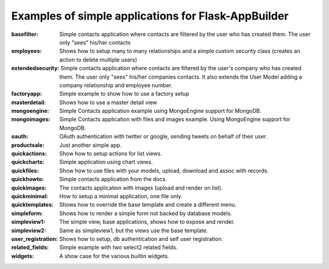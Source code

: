 Examples of simple applications for Flask-AppBuilder
----------------------------------------------------

:basefilter: Simple contacts application where contacts are filtered by the user who has created them. The user only "sees" his/her contacts

:employees: Shows how to setup many to many relationships and a simple custom security class (creates an action to delete multiple users)

:extendedsecurity: Simple contacts application where contacts are filtered by the user's company who has created them. The user only "sees" his/her companies contacts. It also extends the User Model adding a company relationship and employee number.

:factoryapp: Simple example to show how to use a factory setup

:masterdetail: Shows how to use a master detail view

:mongoengine: Simple Contacts application example using MongoEngine support for MongoDB.

:mongoimages: Simple Contacts application with files and images example. Using MongoEngine support for MongoDB.

:oauth: OAuth authentication with twitter or google, sending tweets on behalf of their user.

:productsale: Just another simple app.

:quickactions: Show how to setup actions for list views.

:quickcharts: Simple application using chart views.

:quickfiles: Show how to use files with your models, upload, download and assoc with records.

:quickhowto: Simple contacts application from the docs.

:quickimages: The contacts application with images (upload and render on list).

:quickminimal: How to setup a minimal application, one file only.

:quicktemplates: Shows how to override the base template and create a different menu.

:simpleform: Shows how to render a simple form not backed by database models.

:simpleview1: The simple view, base applications, shows how to expose and render.

:simpleview2: Same as simpleview1, but the views use the base template.

:user_registration: Shows how to setup, db authentication and self user registration.

:related_fields: Simple example with two select2 related fields.

:widgets: A show case for the various builtin widgets.

